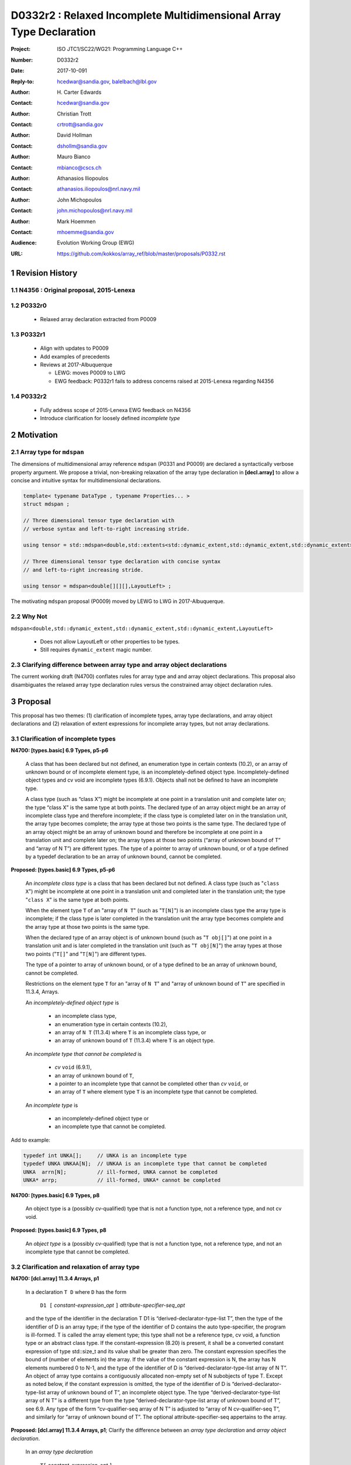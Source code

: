 ========================================================================
D0332r2 : Relaxed Incomplete Multidimensional Array Type Declaration
========================================================================

:Project: ISO JTC1/SC22/WG21: Programming Language C++
:Number: D0332r2
:Date: 2017-10-091
:Reply-to: hcedwar@sandia.gov, balelbach@lbl.gov
:Author: H\. Carter Edwards
:Contact: hcedwar@sandia.gov
:Author: Christian Trott
:Contact: crtrott@sandia.gov
:Author: David Hollman
:Contact: dshollm@sandia.gov
:Author: Mauro Bianco
:Contact: mbianco@cscs.ch
:Author: Athanasios Iliopoulos
:Contact: athanasios.iliopoulos@nrl.navy.mil
:Author: John Michopoulos
:Contact: john.michopoulos@nrl.navy.mil
:Author: Mark Hoemmen
:Contact: mhoemme@sandia.gov
:Audience: Evolution Working Group (EWG)
:URL: https://github.com/kokkos/array_ref/blob/master/proposals/P0332.rst

.. sectnum::

******************************************************************
Revision History
******************************************************************

----------------------------------------------------------------------
N4356 : Original proposal, 2015-Lenexa
----------------------------------------------------------------------

----------------------------------------------------------------------
P0332r0
----------------------------------------------------------------------

  - Relaxed array declaration extracted from P0009

----------------------------------------------------------------------
P0332r1
----------------------------------------------------------------------

  - Align with updates to P0009
  - Add examples of precedents
  - Reviews at 2017-Albuquerque

    - LEWG: moves P0009 to LWG
    - EWG feedback: P0332r1 fails to address concerns raised
      at 2015-Lenexa regarding N4356

----------------------------------------------------------------------
P0332r2
----------------------------------------------------------------------

  - Fully address scope of 2015-Lenexa EWG feedback on N4356
  - Introduce clarification for loosely defined *incomplete type*


******************************************************************
Motivation
******************************************************************

----------------------------------------------------------------------
Array type for ``mdspan``
----------------------------------------------------------------------

The dimensions of multidimensional array reference ``mdspan``
(P0331 and P0009) are declared a syntactically verbose property argument.
We propose a trivial, non-breaking relaxation of the
array type declaration in **[decl.array]** to allow a concise
and intuitive syntax for multidimensional declarations.

.. code-block:: c++

  template< typename DataType , typename Properties... >
  struct mdspan ;

  // Three dimensional tensor type declaration with
  // verbose syntax and left-to-right increasing stride.

  using tensor = std::mdspan<double,std::extents<std::dynamic_extent,std::dynamic_extent,std::dynamic_extent>,LayoutLeft> ;

  // Three dimensional tensor type declaration with concise syntax
  // and left-to-right increasing stride.

  using tensor = mdspan<double[][][],LayoutLeft> ;

..

The motivating ``mdspan`` proposal (P0009)
moved by LEWG to LWG in 2017-Albuquerque.

----------------------------------------------------------------------
Why Not
----------------------------------------------------------------------

``mdspan<double,std::dynamic_extent,std::dynamic_extent,std::dynamic_extent,LayoutLeft>``

  - Does not allow LayoutLeft or other properties to be types.
  - Still requires ``dynamic_extent`` magic number.

------------------------------------------------------------------------------
Clarifying difference between array type and array object declarations
------------------------------------------------------------------------------

The current working draft (N4700) conflates rules for
array type and and array object declarations.  
This proposal also disambiguates the relaxed array type declaration rules
versus the constrained array object declaration rules.

******************************************************************************
Proposal
******************************************************************************

This proposal has two themes:
(1) clarification of incomplete types, array type declarations,
and array object declarations and
(2) relaxation of extent expressions for incomplete array types,
but not array declarations.

------------------------------------------------------------------------------
Clarification of incomplete types
------------------------------------------------------------------------------

**N4700: [types.basic] 6.9 Types, p5-p6**

  A class that has been declared but not defined,
  an enumeration type in certain contexts (10.2), or
  an array of unknown bound or of incomplete element type,
  is an incompletely-defined object type.
  Incompletely-defined object types and cv void are incomplete types (6.9.1).
  Objects shall not be defined to have an incomplete type.

  A class type (such as “class X”) might be incomplete
  at one point in a translation unit and complete later on;
  the type “class X” is the same type at both points.
  The declared type of an array object might be
  an array of incomplete class type and therefore incomplete;
  if the class type is completed later on in the
  translation unit, the array type becomes complete;
  the array type at those two points is the same type.
  The declared type of an array object might be
  an array of unknown bound and therefore be incomplete
  at one point in a translation unit and complete later on;
  the array types at those two points
  (“array of unknown bound of T” and “array of N T”)
  are different types.
  The type of a pointer to array of unknown bound,
  or of a type defined by a typedef declaration
  to be an array of unknown bound, cannot be completed.


**Proposed: [types.basic] 6.9 Types, p5-p6**

  An *incomplete class type* is a class that has been declared but not defined.
  A class type (such as "``class X``") might be incomplete
  at one point in a translation unit and completed later in the
  translation unit; the type "``class X``" is the same type at both points.

  When the element type ``T`` of an "array of ``N T``"
  (such as "``T[N]``")
  is an incomplete class type the array type is incomplete;
  if the class type is later completed in the translation unit
  the array type becomes complete and the array type
  at those two points is the same type.

  When the declared type of an array object is of unknown bound
  (such as "``T obj[]``") at one point in a translation unit and 
  is later completed in the translation unit (such as "``T obj[N]``")
  the array types at those two points ("``T[]``" and "``T[N]``")
  are different types.

  The type of a pointer to array of unknown bound,
  or of a type defined to be an array of unknown bound,
  cannot be completed.

  Restrictions on the element type ``T``
  for an "array of ``N T``" and
  "array of unknown bound of ``T``"
  are specified in 11.3.4, Arrays.

  An *incompletely-defined object type* is

    - an incomplete class type,
    - an enumeration type in certain contexts (10.2),
    - an array of ``N T`` (11.3.4)
      where ``T`` is an incomplete class type, or
    - an array of unknown bound of ``T`` (11.3.4)
      where ``T`` is an object type.

  An *incomplete type that cannot be completed* is

    - *cv* ``void`` (6.9.1),
    - an array of unknown bound of ``T``,
    - a pointer to an incomplete type that cannot be completed other
      than *cv* ``void``, or
    - an array of ``T`` where element type ``T`` is an
      incomplete type that cannot be completed.

  An *incomplete type* is

    - an incompletely-defined object type or
    - an incomplete type that cannot be completed.


Add to example:

.. code-block:: c++

  typedef int UNKA[];     // UNKA is an incomplete type
  typedef UNKA UNKAA[N];  // UNKAA is an incomplete type that cannot be completed
  UNKA  arrn[N];          // ill-formed, UNKA cannot be completed
  UNKA* arrp;             // ill-formed, UNKA* cannot be completed

..


**N4700: [types.basic] 6.9 Types, p8**

  An object type is a (possibly cv-qualified) type
  that is not a function type, not a reference type,
  and not cv void.

**Proposed: [types.basic] 6.9 Types, p8**

  An *object type* is a (possibly cv-qualified) type
  that is not a function type, not a reference type,
  and not an incomplete type that cannot be completed.



------------------------------------------------------------------------------
Clarification and relaxation of array type
------------------------------------------------------------------------------

**N4700: [dcl.array] 11.3.4 Arrays, p1**

  In a declaration ``T D`` where ``D`` has the form

    ``D1 [`` *constant-expression*\_\ *opt* ``]`` *attribute-specifier-seq*\_\ *opt*

  and the type of the identifier in the declaration T D1
  is “derived-declarator-type-list T”, then the type of the
  identifier of D is an array type; if the type of the
  identifier of D contains the auto type-specifier, the program
  is ill-formed. T is called the array element type;
  this type shall not be a reference type, cv void, a function
  type or an abstract class type.
  If the constant-expression (8.20) is present,
  it shall be a converted constant expression of type std::size_t
  and its value shall be greater than zero. The constant expression specifies
  the bound of (number of elements in) the array.
  If the value of the constant expression is N, the array has N
  elements numbered 0 to N-1, and the type of the identifier of
  D is “derived-declarator-type-list array of N T”.
  An object of array type contains a contiguously allocated
  non-empty set of N subobjects of type T. Except as
  noted below, if the constant expression is omitted,
  the type of the identifier of D is “derived-declarator-type-list
  array of unknown bound of T”, an incomplete object type.
  The type “derived-declarator-type-list array of N T”
  is a different type from the type
  “derived-declarator-type-list array of unknown bound of T”, see 6.9.
  Any type of the form “cv-qualifier-seq array of N T” is adjusted to
  “array of N cv-qualifier-seq T”, and similarly for
  “array of unknown bound of T”.
  The optional attribute-specifier-seq appertains to the array.

**Proposed: [dcl.array] 11.3.4 Arrays, p1**;
Clarify the difference between an *array type declaration*
and *array object declaration*.

  In an *array type declaration* 

    | ``T[`` *constant-expression*\_\ *opt* ``]``
    | ``typedef T D1 [`` *constant-expression*\_\ *opt* ``]``
    | ``using D1 = T [`` *constant-expression*\_\ *opt* ``]``

  ``T`` is the array *element type*;
  this type shall not be
  a reference type,
  a function type,
  an abstract class, or
  *cv* void.
  If the *constant-expression* (8.20) is present,
  it is a converted constant expression of type ``std::size_t``.
  If the value of the constant expression is ``N``, the array type
  is "*array of* ``N T``".
  The constant expression specifies the *bound* of (number of elements in)
  objects of the array type.
  If the constant expression is omitted the type is an
  "*array of unknown bound of* ``T``"
  and is an incomplete type (6.9).
  The type "array of ``N T``"
  is a different type from the type
  "array of unknown bound of ``T``" (6.9).
  Any type of the form "*cv-qualifier-seq* array of ``N T``"
  is adjusted to "array of ``N`` *cv-qualifier-seq* ``T``",
  similarly for "array of unknown bound of ``T``".
  If the element type is an incomplete type that cannot be completed
  or an *array of unknown bound of U*, where ``U`` is any type,
  then the array type is an incomplete type that cannot be completed.


  In an *array object declaration* ``T D`` where ``D`` has the form

    ``D1 [`` *constant-expression*\_\ *opt* ``]`` *attribute-specifier-seq*\_\ *opt*

  and the type of the identifier in the declaration ``T D1``
  is “*derived-declarator-type-list* ``T``”,
  then the type of the identifier ``D`` is an array type
  ``T[``\ *constant-expression*\_\ *opt*\ ``]``.
  If the type of the identifier of D contains the auto type-specifier,
  the program is ill-formed.
  ``T`` is called the array *element type*;
  this type shall not be
  a reference type,
  a function type,
  an abstract class, or
  an incomplete type that cannot be completed.
  Except as noted below, the constant expression shall not be omitted.
  The optional *attribute-specifier-seq* appertains to the array object.
  If the value of the constant expression is N, the array has N
  elements numbered 0 to N-1, and the type of the identifier of
  D is “*derived-declarator-type-list* array of ``N T``”.
  An array object contains a contiguous non-empty set of
  ``N`` subobjects of type ``T`` numbered ``0`` to ``N-1``.


**N4700: [dcl.array] 11.3.4 Arrays, p2**

  An array can be constructed from one of the fundamental types (except void),
  from a pointer, from a pointer to member, from a class,
  from an enumeration type, or from another array.

**Proposed: [dcl.array] 11.3.4 Arrays, p2**

  An array type can be declared with element type of
  one of the fundamental types (except void),
  a pointer, a pointer to member,
  a class, an enumeration type, or
  another array type.

  An array object can be declared with any array type
  except one that is an incomplete type that
  cannot be completed.


**N4700: [dcl.array] 11.3.4 Arrays, p3**

  When several “array of” specifications are adjacent,
  a multidimensional array type is created;
  only the first of the constant expressions
  that specify the bounds of the arrays may be omitted.
  In addition to declarations in which an
  incomplete object type is allowed,
  an array bound may be omitted in some cases
  in the declaration of a function parameter (11.3.5).
  An array bound may also be omitted when the declarator
  is followed by an initializer (11.6)
  or when a declarator for a static data member
  is followed by a brace-or-equal-initializer (12.2).
  In both cases the bound is calculated from the
  number of initial elements (say, N) supplied (11.6.1),
  and the type of the identifier of D is “array of N T”.
  Furthermore, if there is a preceding declaration
  of the entity in the same scope in which the bound was specified,
  an omitted array bound is taken to be the same as in that
  earlier declaration, and similarly for the definition of
  a static data member of a class.


**Proposed: [dcl.array] 11.3.4 Arrays, p3**

  When several “array of” specifications are adjacent,
  a multidimensional array type is created.
  In declarations in which an *incomplete type*
  is allowed any of the constant expressions that
  specify the bounds of the arrays may be omitted;
  if any of the constant expressions are omitted
  the type is an incomplete type that cannot be completed.
  In addition, the first of the constant expressions
  that specify the bounds of the arrays may be omitted

    - in some cases in the declaration of a function parameter (11.3.5),
    - when the declarator is followed by an initializer (11.6),
    - when a declarator for a static data member
      is followed by a brace-or-equal-initializer (12.2), or
    - if there is a preceding declaration
      of the entity in the same scope in which the bound was specified.

  In the initializer cases the bound is calculated from the
  number of initial elements (say, N) supplied (11.6.1),
  and the type of the identifier of D is “array of N T”.
  In the preceding declaration case
  an omitted array bound is taken to be the same as in that
  earlier declaration, and similarly for the definition of
  a static data member of a class.

------------------------------------------------------------------------------
type_traits interaction
------------------------------------------------------------------------------

.. code-block:: c++

  using S = double[10][20][] ;
  rank_v<S> == 3
  extent_v<S,0> == 10
  extent_v<S,1> == 20
  extent_v<S,2> == 0

  remove_extent_t<S> // is an incomplete type
  is_same_v< remove_extent_t<S> , double[20][] >

  remove_extent_t< remove_extent_t<S> > // is an incomplete type
  is_same_v< remove_extent_t< remove_extent_t<S> > , double[] >

  decay_t<S> // is an incomplete type
  is_same_v< decay_t<S> , double(*)[20][] >

..
 

******************************************************************************
Precedence and Feasibility
******************************************************************************

An incomplete array type ``T[]`` to concisely indicate
an array of runtime length is used by
``std::unique_ptr<T[]>`` (23.11.1.3),
``std::shared_ptr<T>`` where ``T`` is ``U[]`` (23.11.2.2),
and P0674 ``make_shared<T[][N1][N2]>``.


This minor language specification change has been implemented with
a minor patch to Clang and was permissible in gcc prior to
version 5.


******************************************************************************
Holistic View
******************************************************************************

------------------------------------------------------------------------------
2015-Lenexa EWG discussion on N4356
------------------------------------------------------------------------------

  "*Stepping back for a second, I think this is a small change
  but there are a whole bunch of ways of constructing types and
  we disallow many because they would give uninhabited types.
  But then look at std::result_of, after this change you can use
  std::result_of on a whole bunch of types,
  but not on a function type (ironically).
  I think there may be some sense in this,
  I'd like to see some more holistic view of this,
  I don't want to see pointers or references to these,
  or functions declared with these things as arguments.*"

------------------------------------------------------------------------------
Analysis with respect to N4700 working draft
------------------------------------------------------------------------------

Let ``S`` be an incomplete multdimensional array type
greater than rank 1 from which an extent other than the
leading extent is ommitted.

**N4700 [basic.link] 6.5 Program and linkage, p10**

  *After all adjustments of types
  (during which typedefs (10.1.3) are replaced by their definitions),
  the types specified by all declarations referring to a given variable
  or function shall be identical, except that declarations for an
  array object can specify array types that differ by the
  presence or absence of a major array bound (11.3.4).
  A violation of this rule on type identity does not require a diagnostic.*

Array object declarations restricted to absence of only the leading array bound.


**N4700 [types.basic] 6.9 Types, p5**

  **incompletely-defined object type**

  *A class that has been declared but not defined, an enumeration type
  in certain contexts (10.2), or an array of unknown bound or of
  incomplete element type, is an incompletely-defined object type.
  Incompletely-defined object types and cv void are incomplete types (6.9.1).
  Objects shall not be defined to have an incomplete type.*

  [footnote] *The size and layout of an instance
  of an incompletely-defined object type is unknown.*

An array of unknown bound is an incomplete type, so
``S`` can never be used to declare an object.

**N4700 [types.basic] 6.9 Types, p6**

  *The declared type of an array object might be an array of
  unknown bound and therefore be incomplete at one point in a
  translation unit and complete later on; the array types at
  those two points (“array of unknown bound of T” and “array of N T”)
  are different types. The type of a pointer to array of unknown bound,
  or of a type defined by a typedef declaration to be an array of
  unknown bound, cannot be completed.*

The type of a pointer to ``S`` is
an incomplete type that cannot be completed
and therefore can never be used to declare an object.

**N4700 [basic.fundamental] 6.9.1 Fundamental types, p9** 

  *A type cv void is an incomplete type that cannot be completed;
  such a type has an empty set of values.*

An incomplete multidimensional array type in which an extent
other than the first extent is ommitted cannot be completed.

**N4700 [basic.type.qualifier] 6.9.3 CV-qualifiers, p1**

  *Each type which is a cv-unqualified complete or
  incomplete object type or is void (6.9)* ...

CV-qualifiers apply to complete or incomplete types.

**N4700 [conf.array] 7.2 Array-to-pointer conversion**

  *An lvalue or rvalue of type “array of N T” or
  “array of unknown bound of T” can be converted to a prvalue of
  type “pointer to T”. The temporary materialization conversion (7.4)
  is applied. The result is a pointer to the first element of the array.*

As is, ``T`` cannot be an *incomplete type that cannot be completed*, such as ``void``.
This proposal does not change this fact.

**N4700 [conv.rval] 7.4 Temporary materialization conversion [conv.rval]**

  *A prvalue of type T can be converted to an xvalue of type T.
  This conversion initializes a temporary object (15.2) of type T
  from the prvalue by evaluating the prvalue with the
  temporary object as its result object, and produces an xvalue
  denoting the temporary object. T shall be a complete type.*

The decay of ``int[][M][]`` is ``int(*)[M][]`` which is an
incomplete type that cannot be completed,
and objects cannot be declared of this type.
Therefore converting ``int[][M][]`` to a pointer is an error.

**N4700 [expr.call] 8.2.2 Function call, p4]**

  *When a function is called, the parameters that have object type
  shall have completely-defined object type.
  [Note: this still allows a parameter to be a pointer or reference
  to an incomplete class type. However, it prevents a passed-by-value
  parameter to have an incomplete class type. —end note]*

A parameter is not allowed to be a pointer or reference to an
incomplete array type.

**N4700 [expr.throw] 8.17 Throwing an exception, p2**

  *Evaluating a throw-expression with an operand throws an exception (18.1);
  the type of the exception object is determined by removing any top-level
  cv-qualifiers from the static type of the operand and adjusting the
  type from “array of T” or function type T to “pointer to T”.*


**N4700 [dcl.array] 11.3.4 Arrays, p2**

  *An array can be constructed from one of the
  fundamental types (except void), from a pointer,
  from a pointer to member, from a class,
  from an enumeration type, or from another array.*

"Another array" may be an array of unknown bound.

**N4700 [dlc.fct] 11.3.5 Functions, p5**

  *After determining the type of each parameter,
  any parameter of type “array of T” or of function type T
  is adjusted to be “pointer to T”.*

Constrain such that T is a complete type or an incomplete class type.


**N4700 [dcl.stc] Storage class specifiers, p7**

  *The name of a declared but undefined class can be used
  in an extern declaration. Such a declaration can
  only be used in ways that do not require a complete class type.*

Incomplete array types cannot be used as the return type of a function.


------------------------------------------------------------------------------
Type Deduction Non-Issue
------------------------------------------------------------------------------

.. code-block:: c++

  template <typename T>
  void f( span<T[3][5]> ); // A

  template <typename T>
  void f( span<T[1][3][5]> ); // B

  template <typename T>
  void f( span<T[1][][5]> ); // C

  template <typename T, std::size_t M, std::size_t N>
  void f( span<T[N][M][]> ) // D

  template <typename T, std::size_t M, std::size_t N>
  void f( span<T[][N][M]> ); // E

  template <typename T>
  void f( T[][3][5] ); // F
    // adjusted to pointer T(*)[3][5]

  template <typename T>
  void f( T[][][5] ); // G
    // adjusted to pointer T(*)[][5] which is
    // invalid due to T[][5] incomplete array type

  template <typename T, std::size_t M >
  void f( T[][M][] ) // H
    // adjusted to pointer T(*)[M][] which is
    // invalid due to T[][5] incomplete array type

  template <typename T, std::size_t M, std::size_t N>
  void f( T[][N][M] ); // I
    // adjusted to pointer T(*)[M][N]


  int foo( span<int[1][3][5]> x )
  {
    f(x); // no ambiquity
    // COULD match A with T == int[1]
    // DOES  match B with T == int ; more specialized
    // NOT match D because [3] != []
    // NOT match E because [5] != []
    // NOT match F because [1] != []
  }

  int foo( int y[][3][5] )
  {
    f(y);
    // DOES match F ; more specialized
    // COULD match I 
  }

..


